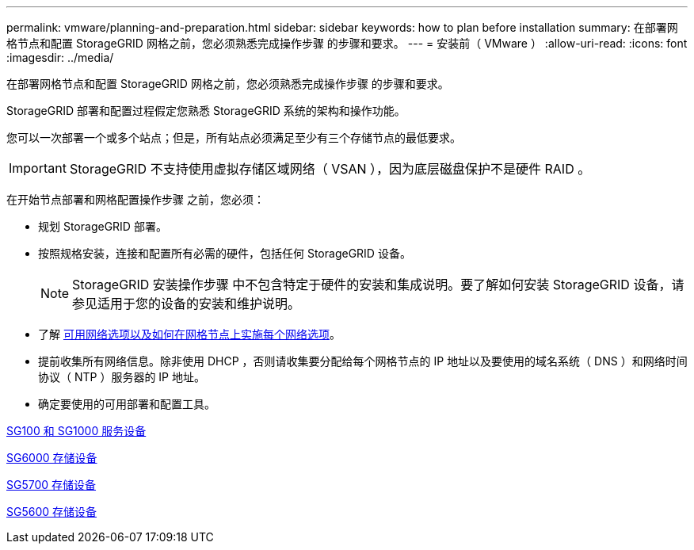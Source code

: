 ---
permalink: vmware/planning-and-preparation.html 
sidebar: sidebar 
keywords: how to plan before installation 
summary: 在部署网格节点和配置 StorageGRID 网格之前，您必须熟悉完成操作步骤 的步骤和要求。 
---
= 安装前（ VMware ）
:allow-uri-read: 
:icons: font
:imagesdir: ../media/


[role="lead"]
在部署网格节点和配置 StorageGRID 网格之前，您必须熟悉完成操作步骤 的步骤和要求。

StorageGRID 部署和配置过程假定您熟悉 StorageGRID 系统的架构和操作功能。

您可以一次部署一个或多个站点；但是，所有站点必须满足至少有三个存储节点的最低要求。


IMPORTANT: StorageGRID 不支持使用虚拟存储区域网络（ VSAN ），因为底层磁盘保护不是硬件 RAID 。

在开始节点部署和网格配置操作步骤 之前，您必须：

* 规划 StorageGRID 部署。
* 按照规格安装，连接和配置所有必需的硬件，包括任何 StorageGRID 设备。
+

NOTE: StorageGRID 安装操作步骤 中不包含特定于硬件的安装和集成说明。要了解如何安装 StorageGRID 设备，请参见适用于您的设备的安装和维护说明。

* 了解 xref:../network/index.adoc[可用网络选项以及如何在网格节点上实施每个网络选项]。
* 提前收集所有网络信息。除非使用 DHCP ，否则请收集要分配给每个网格节点的 IP 地址以及要使用的域名系统（ DNS ）和网络时间协议（ NTP ）服务器的 IP 地址。
* 确定要使用的可用部署和配置工具。


xref:../sg100-1000/index.adoc[SG100 和 SG1000 服务设备]

xref:../sg6000/index.adoc[SG6000 存储设备]

xref:../sg5700/index.adoc[SG5700 存储设备]

xref:../sg5600/index.adoc[SG5600 存储设备]

